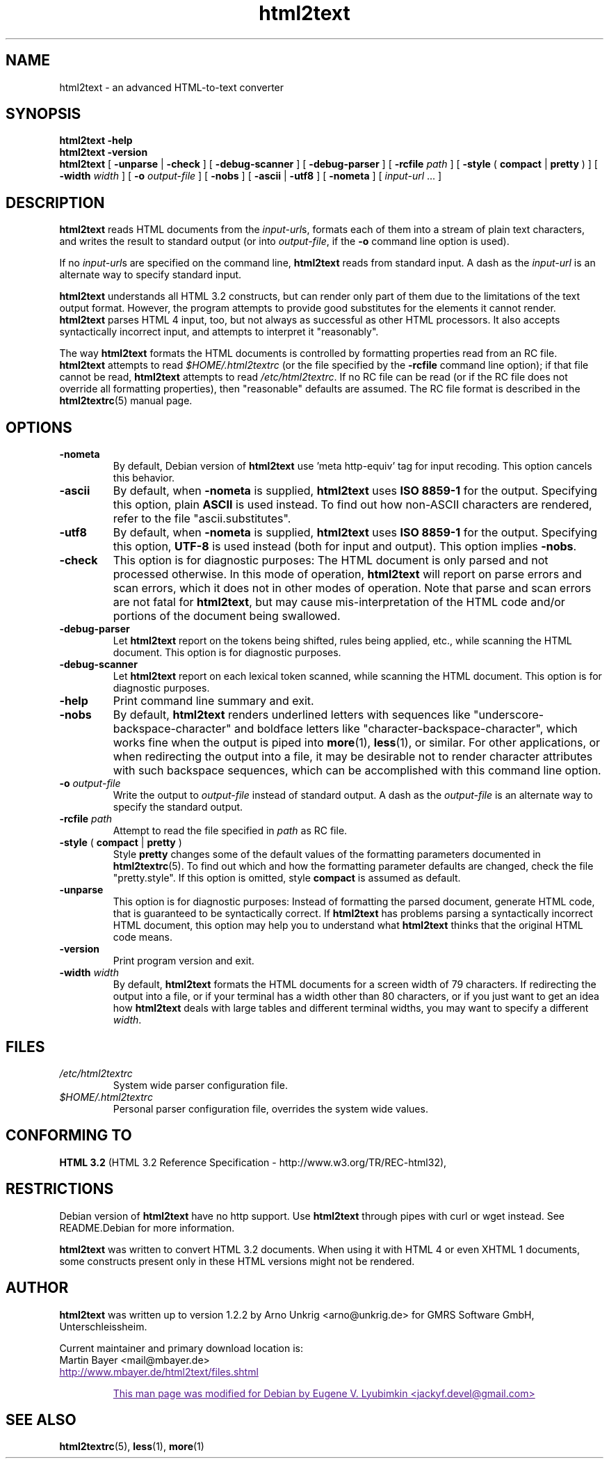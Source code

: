 .\" This documentation was last modified by
.\" Eugene V. Lyubimkin <jackyf.devel@gmail.com>
.\" on Aug 24, 2008
.\"
.\" Comments and suggestions are welcome.
.\"
.TH html2text 1 2008\-08\-24
.SH NAME
html2text \- an advanced HTML\-to\-text converter
.SH SYNOPSIS
.B html2text -help
.br
.B html2text -version
.br
.B html2text
[
.B \-unparse
|
.B \-check
] [
.B \-debug\-scanner
] [
.B \-debug\-parser
] [
.B \-rcfile
.I path
] [
.B \-style
(
.B compact
|
.B pretty
)
] [
.B \-width
.I width
] [
.B \-o
.I output-file
] [
.B \-nobs
] [
.B \-ascii
|
.B \-utf8
] [
.B \-nometa
] [
.IR input-url " ..."
]
.SH DESCRIPTION
.B html2text
reads HTML documents from the
.IR input-url s,
formats each of them into a stream of plain text characters,
and writes the result to standard output (or into
.IR output-file ,
if the
.B -o
command line option is used).
.P
If no
.IR input-url s
are specified on the command line,
.B html2text
reads from standard input. A dash as the
.I input-url
is an alternate way to specify standard input.
.P
.B html2text
understands all HTML 3.2 constructs, but can render only part of them due to
the limitations of the text output format. However, the program attempts to
provide good substitutes for the elements it cannot render.
.B html2text
parses HTML 4 input, too, but not always as successful as other HTML
processors. It also accepts syntactically incorrect input, and attempts to
interpret it "reasonably".
.P
The way
.B html2text
formats the HTML documents is controlled by formatting properties read
from an RC file.
.B html2text
attempts to read
.I $HOME/.html2textrc
(or the file specified by the
.B -rcfile
command line option); if that file cannot be read,
.B html2text
attempts to read
.IR /etc/html2textrc .
If no RC file can be read (or if the RC file does not override all
formatting properties), then "reasonable" defaults are assumed. The
RC file format is described in the
.BR html2textrc (5)
manual page.
.SH OPTIONS
.TP
.B \-nometa
By default, Debian version of \fBhtml2text\fP use 'meta http-equiv' tag for
input recoding. This option cancels this behavior. 
.TP
.B \-ascii
By default, when \fB\-nometa\fP is supplied,
.B html2text
uses
.B ISO 8859\-1
for the output. Specifying this option, plain
.B ASCII
is used instead. To find out how non\-ASCII characters are rendered, refer to
the file "ascii.substitutes".
.TP
.B \-utf8
By default, when \fB\-nometa\fP is supplied,
.B html2text
uses
.B ISO 8859\-1
for the output. Specifying this option,
.B UTF-8
is used instead (both for input and output). This option implies \fB\-nobs\fP.
.
.TP
.B \-check
This option is for diagnostic purposes: The HTML document is only parsed and
not processed otherwise. In this mode of operation,
.B html2text
will report on parse errors and scan errors, which it does not in other modes
of operation. Note that parse and scan errors are not fatal for
.BR html2text ,
but may cause mis-interpretation of the HTML code and/or portions of the
document being swallowed.
.TP
.B \-debug\-parser
Let
.B html2text
report on the tokens being shifted, rules being applied, etc., while scanning
the HTML document. This option is for diagnostic purposes.
.TP
.B \-debug\-scanner
Let
.B html2text
report on each lexical token scanned, while scanning the HTML document. This
option is for diagnostic purposes.
.TP
.B \-help
Print command line summary and exit.
.TP
.B \-nobs
By default,
.B html2text
renders underlined letters with sequences like "underscore-backspace-character"
and boldface letters like "character-backspace-character", which works fine
when the output is piped into
.BR more (1),
.BR less (1),
or similar. For other applications, or when redirecting the output into a file,
it may be desirable not to render character attributes with such backspace
sequences, which can be accomplished with this command line option.
.TP
.BI \-o " output\-file"
Write the output to
.I output\-file
instead of standard output. A dash as the
.I output\-file
is an alternate way to specify the standard output.
.TP
.BI \-rcfile " path"
Attempt to read the file specified in
.I path
as RC file.
.TP
.BR \-style " ( " compact " | " pretty " )"
Style
.B pretty
changes some of the default values of the formatting parameters documented in
.BR html2textrc (5).
To find out which and how the formatting parameter defaults are changed, check
the file "pretty.style". If this option is omitted, style
.B compact
is assumed as default.
.TP
.B \-unparse
This option is for diagnostic purposes: Instead of formatting the parsed document,
generate HTML code, that is guaranteed to be syntactically correct. If
.B html2text
has problems parsing a syntactically incorrect HTML document, this option
may help you to understand what
.B html2text
thinks that the original HTML code means.
.TP
.B \-version
Print program version and exit.
.TP
.BI \-width " width"
By default,
.B html2text
formats the HTML documents for a screen width of 79 characters. If redirecting
the output into a file, or if your terminal has a width other than 80
characters, or if you just want to get an idea how
.B html2text
deals with large tables and different terminal widths, you may want to specify
a different
.IR width .
.SH FILES
.TP
.I /etc/html2textrc
System wide parser configuration file.
.TP
.I $HOME/.html2textrc
Personal parser configuration file, overrides the system wide values.
.SH "CONFORMING TO"
.B "HTML 3.2"
(HTML 3.2 Reference Specification \- http://www.w3.org/TR/REC-html32),
.SH RESTRICTIONS
Debian version of
.B html2text
have no http support. Use \fBhtml2text\fP through pipes with curl or wget
instead. See README.Debian for more information.
.P
.B html2text
was written to convert HTML 3.2 documents. When using it with HTML 4 or
even XHTML 1 documents, some constructs present only in these HTML versions
might not be rendered.
.SH AUTHOR
.B html2text
was written up to version 1.2.2 by Arno Unkrig <arno@unkrig.de>
for GMRS Software GmbH, Unterschleissheim.
.P
Current maintainer and primary download location is:
.br
Martin Bayer <mail@mbayer.de>
.br
.UR
http://www.mbayer.de/html2text/files.shtml
.P
This man page was modified for Debian by Eugene V. Lyubimkin <jackyf.devel@gmail.com>
.UE
.SH SEE ALSO
.BR html2textrc (5),
.BR less (1),
.BR more (1)
